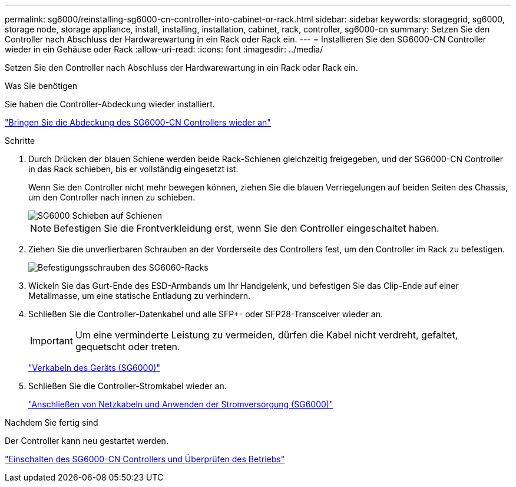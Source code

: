 ---
permalink: sg6000/reinstalling-sg6000-cn-controller-into-cabinet-or-rack.html 
sidebar: sidebar 
keywords: storagegrid, sg6000, storage node, storage appliance, install, installing, installation, cabinet, rack, controller, sg6000-cn 
summary: Setzen Sie den Controller nach Abschluss der Hardwarewartung in ein Rack oder Rack ein. 
---
= Installieren Sie den SG6000-CN Controller wieder in ein Gehäuse oder Rack
:allow-uri-read: 
:icons: font
:imagesdir: ../media/


[role="lead"]
Setzen Sie den Controller nach Abschluss der Hardwarewartung in ein Rack oder Rack ein.

.Was Sie benötigen
Sie haben die Controller-Abdeckung wieder installiert.

link:reinstalling-sg6000-cn-controller-cover.html["Bringen Sie die Abdeckung des SG6000-CN Controllers wieder an"]

.Schritte
. Durch Drücken der blauen Schiene werden beide Rack-Schienen gleichzeitig freigegeben, und der SG6000-CN Controller in das Rack schieben, bis er vollständig eingesetzt ist.
+
Wenn Sie den Controller nicht mehr bewegen können, ziehen Sie die blauen Verriegelungen auf beiden Seiten des Chassis, um den Controller nach innen zu schieben.

+
image::../media/sg6000_cn_rails_blue_button.gif[SG6000 Schieben auf Schienen]

+

NOTE: Befestigen Sie die Frontverkleidung erst, wenn Sie den Controller eingeschaltet haben.

. Ziehen Sie die unverlierbaren Schrauben an der Vorderseite des Controllers fest, um den Controller im Rack zu befestigen.
+
image::../media/sg6060_rack_retaining_screws.png[Befestigungsschrauben des SG6060-Racks]

. Wickeln Sie das Gurt-Ende des ESD-Armbands um Ihr Handgelenk, und befestigen Sie das Clip-Ende auf einer Metallmasse, um eine statische Entladung zu verhindern.
. Schließen Sie die Controller-Datenkabel und alle SFP+- oder SFP28-Transceiver wieder an.
+

IMPORTANT: Um eine verminderte Leistung zu vermeiden, dürfen die Kabel nicht verdreht, gefaltet, gequetscht oder treten.

+
link:cabling-appliance-sg6000.html["Verkabeln des Geräts (SG6000)"]

. Schließen Sie die Controller-Stromkabel wieder an.
+
link:connecting-power-cords-and-applying-power-sg6000.html["Anschließen von Netzkabeln und Anwenden der Stromversorgung (SG6000)"]



.Nachdem Sie fertig sind
Der Controller kann neu gestartet werden.

link:powering-on-sg6000-cn-controller-and-verifying-operation.html["Einschalten des SG6000-CN Controllers und Überprüfen des Betriebs"]
